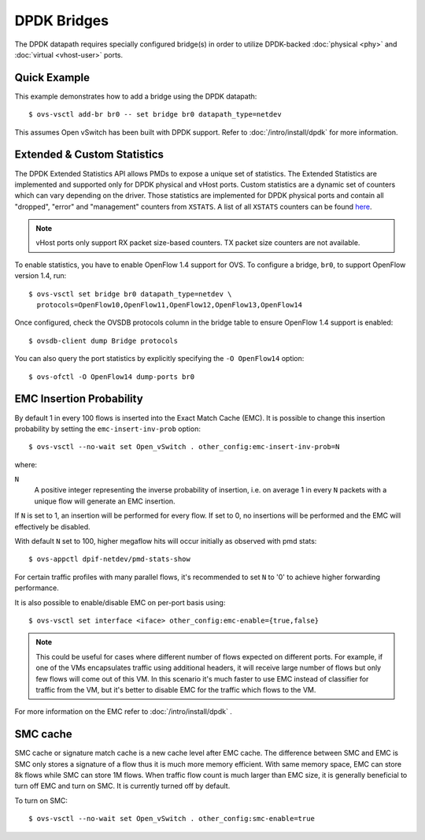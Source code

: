 ..
      Licensed under the Apache License, Version 2.0 (the "License"); you may
      not use this file except in compliance with the License. You may obtain
      a copy of the License at

          http://www.apache.org/licenses/LICENSE-2.0

      Unless required by applicable law or agreed to in writing, software
      distributed under the License is distributed on an "AS IS" BASIS, WITHOUT
      WARRANTIES OR CONDITIONS OF ANY KIND, either express or implied. See the
      License for the specific language governing permissions and limitations
      under the License.

      Convention for heading levels in Open vSwitch documentation:

      =======  Heading 0 (reserved for the title in a document)
      -------  Heading 1
      ~~~~~~~  Heading 2
      +++++++  Heading 3
      '''''''  Heading 4

      Avoid deeper levels because they do not render well.

============
DPDK Bridges
============

The DPDK datapath requires specially configured bridge(s) in order to utilize
DPDK-backed :doc:`physical <phy>` and :doc:`virtual <vhost-user>` ports.

Quick Example
-------------

This example demonstrates how to add a bridge using the DPDK datapath::

    $ ovs-vsctl add-br br0 -- set bridge br0 datapath_type=netdev

This assumes Open vSwitch has been built with DPDK support. Refer to
:doc:`/intro/install/dpdk` for more information.

.. _extended-statistics:

Extended & Custom Statistics
----------------------------

The DPDK Extended Statistics API allows PMDs to expose a unique set of
statistics.  The Extended Statistics are implemented and supported only for
DPDK physical and vHost ports. Custom statistics are a dynamic set of counters
which can vary depending on the driver. Those statistics are implemented for
DPDK physical ports and contain all "dropped", "error" and "management"
counters from ``XSTATS``.  A list of all ``XSTATS`` counters can be found
`here`__.

__ https://wiki.opnfv.org/display/fastpath/Collectd+Metrics+and+Events

.. note::

    vHost ports only support RX packet size-based counters. TX packet size
    counters are not available.

To enable statistics, you have to enable OpenFlow 1.4 support for OVS. To
configure a bridge, ``br0``, to support OpenFlow version 1.4, run::

    $ ovs-vsctl set bridge br0 datapath_type=netdev \
      protocols=OpenFlow10,OpenFlow11,OpenFlow12,OpenFlow13,OpenFlow14

Once configured, check the OVSDB protocols column in the bridge table to ensure
OpenFlow 1.4 support is enabled::

    $ ovsdb-client dump Bridge protocols

You can also query the port statistics by explicitly specifying the ``-O
OpenFlow14`` option::

    $ ovs-ofctl -O OpenFlow14 dump-ports br0

EMC Insertion Probability
-------------------------

By default 1 in every 100 flows is inserted into the Exact Match Cache (EMC).
It is possible to change this insertion probability by setting the
``emc-insert-inv-prob`` option::

    $ ovs-vsctl --no-wait set Open_vSwitch . other_config:emc-insert-inv-prob=N

where:

``N``
  A positive integer representing the inverse probability of insertion, i.e. on
  average 1 in every ``N`` packets with a unique flow will generate an EMC
  insertion.

If ``N`` is set to 1, an insertion will be performed for every flow. If set to
0, no insertions will be performed and the EMC will effectively be disabled.

With default ``N`` set to 100, higher megaflow hits will occur initially as
observed with pmd stats::

    $ ovs-appctl dpif-netdev/pmd-stats-show

For certain traffic profiles with many parallel flows, it's recommended to set
``N`` to '0' to achieve higher forwarding performance.

It is also possible to enable/disable EMC on per-port basis using::

    $ ovs-vsctl set interface <iface> other_config:emc-enable={true,false}

.. note::

   This could be useful for cases where different number of flows expected on
   different ports. For example, if one of the VMs encapsulates traffic using
   additional headers, it will receive large number of flows but only few flows
   will come out of this VM. In this scenario it's much faster to use EMC
   instead of classifier for traffic from the VM, but it's better to disable
   EMC for the traffic which flows to the VM.

For more information on the EMC refer to :doc:`/intro/install/dpdk` .


SMC cache
---------

SMC cache or signature match cache is a new cache level after EMC cache.
The difference between SMC and EMC is SMC only stores a signature of a flow
thus it is much more memory efficient. With same memory space, EMC can store 8k
flows while SMC can store 1M flows. When traffic flow count is much larger than
EMC size, it is generally beneficial to turn off EMC and turn on SMC. It is
currently turned off by default.

To turn on SMC::

    $ ovs-vsctl --no-wait set Open_vSwitch . other_config:smc-enable=true
